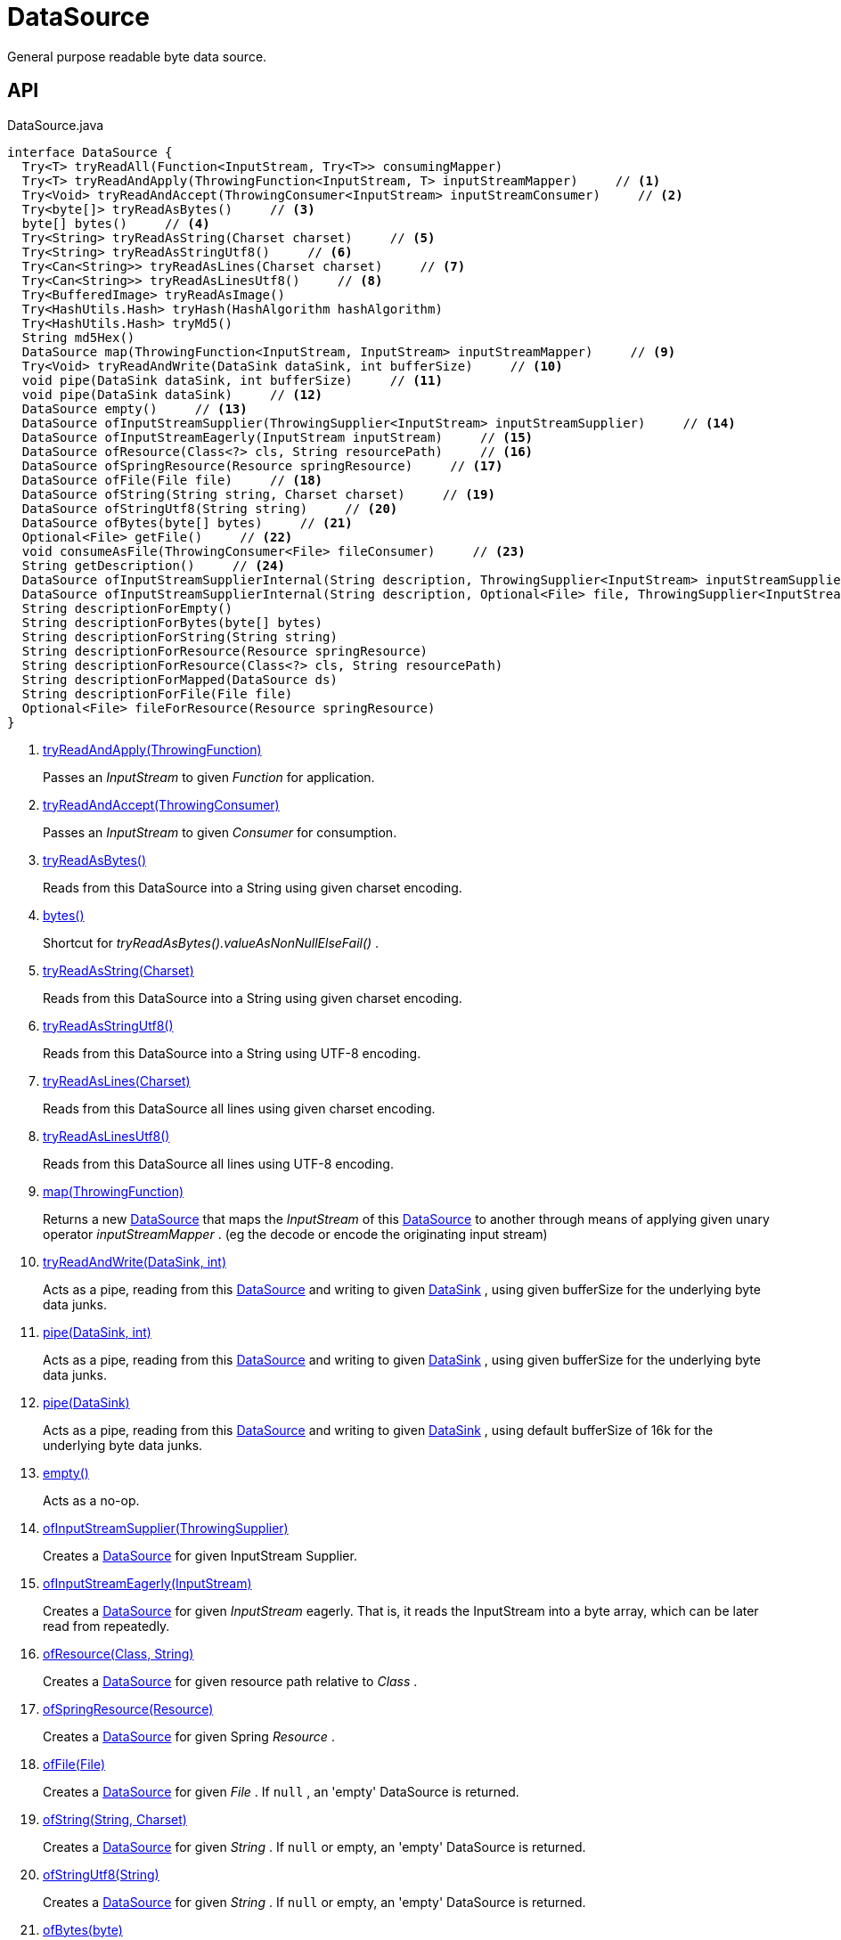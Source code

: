= DataSource
:Notice: Licensed to the Apache Software Foundation (ASF) under one or more contributor license agreements. See the NOTICE file distributed with this work for additional information regarding copyright ownership. The ASF licenses this file to you under the Apache License, Version 2.0 (the "License"); you may not use this file except in compliance with the License. You may obtain a copy of the License at. http://www.apache.org/licenses/LICENSE-2.0 . Unless required by applicable law or agreed to in writing, software distributed under the License is distributed on an "AS IS" BASIS, WITHOUT WARRANTIES OR  CONDITIONS OF ANY KIND, either express or implied. See the License for the specific language governing permissions and limitations under the License.

General purpose readable byte data source.

== API

[source,java]
.DataSource.java
----
interface DataSource {
  Try<T> tryReadAll(Function<InputStream, Try<T>> consumingMapper)
  Try<T> tryReadAndApply(ThrowingFunction<InputStream, T> inputStreamMapper)     // <.>
  Try<Void> tryReadAndAccept(ThrowingConsumer<InputStream> inputStreamConsumer)     // <.>
  Try<byte[]> tryReadAsBytes()     // <.>
  byte[] bytes()     // <.>
  Try<String> tryReadAsString(Charset charset)     // <.>
  Try<String> tryReadAsStringUtf8()     // <.>
  Try<Can<String>> tryReadAsLines(Charset charset)     // <.>
  Try<Can<String>> tryReadAsLinesUtf8()     // <.>
  Try<BufferedImage> tryReadAsImage()
  Try<HashUtils.Hash> tryHash(HashAlgorithm hashAlgorithm)
  Try<HashUtils.Hash> tryMd5()
  String md5Hex()
  DataSource map(ThrowingFunction<InputStream, InputStream> inputStreamMapper)     // <.>
  Try<Void> tryReadAndWrite(DataSink dataSink, int bufferSize)     // <.>
  void pipe(DataSink dataSink, int bufferSize)     // <.>
  void pipe(DataSink dataSink)     // <.>
  DataSource empty()     // <.>
  DataSource ofInputStreamSupplier(ThrowingSupplier<InputStream> inputStreamSupplier)     // <.>
  DataSource ofInputStreamEagerly(InputStream inputStream)     // <.>
  DataSource ofResource(Class<?> cls, String resourcePath)     // <.>
  DataSource ofSpringResource(Resource springResource)     // <.>
  DataSource ofFile(File file)     // <.>
  DataSource ofString(String string, Charset charset)     // <.>
  DataSource ofStringUtf8(String string)     // <.>
  DataSource ofBytes(byte[] bytes)     // <.>
  Optional<File> getFile()     // <.>
  void consumeAsFile(ThrowingConsumer<File> fileConsumer)     // <.>
  String getDescription()     // <.>
  DataSource ofInputStreamSupplierInternal(String description, ThrowingSupplier<InputStream> inputStreamSupplier)
  DataSource ofInputStreamSupplierInternal(String description, Optional<File> file, ThrowingSupplier<InputStream> inputStreamSupplier)
  String descriptionForEmpty()
  String descriptionForBytes(byte[] bytes)
  String descriptionForString(String string)
  String descriptionForResource(Resource springResource)
  String descriptionForResource(Class<?> cls, String resourcePath)
  String descriptionForMapped(DataSource ds)
  String descriptionForFile(File file)
  Optional<File> fileForResource(Resource springResource)
}
----

<.> xref:#tryReadAndApply_ThrowingFunction[tryReadAndApply(ThrowingFunction)]
+
--
Passes an _InputStream_ to given _Function_ for application.
--
<.> xref:#tryReadAndAccept_ThrowingConsumer[tryReadAndAccept(ThrowingConsumer)]
+
--
Passes an _InputStream_ to given _Consumer_ for consumption.
--
<.> xref:#tryReadAsBytes_[tryReadAsBytes()]
+
--
Reads from this DataSource into a String using given charset encoding.
--
<.> xref:#bytes_[bytes()]
+
--
Shortcut for _tryReadAsBytes().valueAsNonNullElseFail()_ .
--
<.> xref:#tryReadAsString_Charset[tryReadAsString(Charset)]
+
--
Reads from this DataSource into a String using given charset encoding.
--
<.> xref:#tryReadAsStringUtf8_[tryReadAsStringUtf8()]
+
--
Reads from this DataSource into a String using UTF-8 encoding.
--
<.> xref:#tryReadAsLines_Charset[tryReadAsLines(Charset)]
+
--
Reads from this DataSource all lines using given charset encoding.
--
<.> xref:#tryReadAsLinesUtf8_[tryReadAsLinesUtf8()]
+
--
Reads from this DataSource all lines using UTF-8 encoding.
--
<.> xref:#map_ThrowingFunction[map(ThrowingFunction)]
+
--
Returns a new xref:refguide:commons:index/io/DataSource.adoc[DataSource] that maps the _InputStream_ of this xref:refguide:commons:index/io/DataSource.adoc[DataSource] to another through means of applying given unary operator _inputStreamMapper_ . (eg the decode or encode the originating input stream)
--
<.> xref:#tryReadAndWrite_DataSink_int[tryReadAndWrite(DataSink, int)]
+
--
Acts as a pipe, reading from this xref:refguide:commons:index/io/DataSource.adoc[DataSource] and writing to given xref:refguide:commons:index/io/DataSink.adoc[DataSink] , using given bufferSize for the underlying byte data junks.
--
<.> xref:#pipe_DataSink_int[pipe(DataSink, int)]
+
--
Acts as a pipe, reading from this xref:refguide:commons:index/io/DataSource.adoc[DataSource] and writing to given xref:refguide:commons:index/io/DataSink.adoc[DataSink] , using given bufferSize for the underlying byte data junks.
--
<.> xref:#pipe_DataSink[pipe(DataSink)]
+
--
Acts as a pipe, reading from this xref:refguide:commons:index/io/DataSource.adoc[DataSource] and writing to given xref:refguide:commons:index/io/DataSink.adoc[DataSink] , using default bufferSize of 16k for the underlying byte data junks.
--
<.> xref:#empty_[empty()]
+
--
Acts as a no-op.
--
<.> xref:#ofInputStreamSupplier_ThrowingSupplier[ofInputStreamSupplier(ThrowingSupplier)]
+
--
Creates a xref:refguide:commons:index/io/DataSource.adoc[DataSource] for given InputStream Supplier.
--
<.> xref:#ofInputStreamEagerly_InputStream[ofInputStreamEagerly(InputStream)]
+
--
Creates a xref:refguide:commons:index/io/DataSource.adoc[DataSource] for given _InputStream_ eagerly. That is, it reads the InputStream into a byte array, which can be later read from repeatedly.
--
<.> xref:#ofResource_Class_String[ofResource(Class, String)]
+
--
Creates a xref:refguide:commons:index/io/DataSource.adoc[DataSource] for given resource path relative to _Class_ .
--
<.> xref:#ofSpringResource_Resource[ofSpringResource(Resource)]
+
--
Creates a xref:refguide:commons:index/io/DataSource.adoc[DataSource] for given Spring _Resource_ .
--
<.> xref:#ofFile_File[ofFile(File)]
+
--
Creates a xref:refguide:commons:index/io/DataSource.adoc[DataSource] for given _File_ . If `null` , an 'empty' DataSource is returned.
--
<.> xref:#ofString_String_Charset[ofString(String, Charset)]
+
--
Creates a xref:refguide:commons:index/io/DataSource.adoc[DataSource] for given _String_ . If `null` or empty, an 'empty' DataSource is returned.
--
<.> xref:#ofStringUtf8_String[ofStringUtf8(String)]
+
--
Creates a xref:refguide:commons:index/io/DataSource.adoc[DataSource] for given _String_ . If `null` or empty, an 'empty' DataSource is returned.
--
<.> xref:#ofBytes_byte[ofBytes(byte)]
+
--
Creates a xref:refguide:commons:index/io/DataSource.adoc[DataSource] for given byte array. If `null` or empty, an 'empty' DataSource is returned.
--
<.> xref:#getFile_[getFile()]
+
--
Optionally returns the underlying _File_ , based on whether this resource originates from a file.
--
<.> xref:#consumeAsFile_ThrowingConsumer[consumeAsFile(ThrowingConsumer)]
+
--
The given file-consumer is either passed the underlying _File_ (if this resource originates from a file), or a temporary file.
--
<.> xref:#getDescription_[getDescription()]
+
--
Return a description for this DataSource, to be used for error output when working with the resource.
--

== Members

[#tryReadAndApply_ThrowingFunction]
=== tryReadAndApply(ThrowingFunction)

Passes an _InputStream_ to given _Function_ for application.

[#tryReadAndAccept_ThrowingConsumer]
=== tryReadAndAccept(ThrowingConsumer)

Passes an _InputStream_ to given _Consumer_ for consumption.

[#tryReadAsBytes_]
=== tryReadAsBytes()

Reads from this DataSource into a String using given charset encoding.

If the underlying _InputStream_ is null a success xref:refguide:commons:index/functional/Try.adoc[Try] is returned, containing a null value.

[#bytes_]
=== bytes()

Shortcut for _tryReadAsBytes().valueAsNonNullElseFail()_ .

[#tryReadAsString_Charset]
=== tryReadAsString(Charset)

Reads from this DataSource into a String using given charset encoding.

If the underlying _InputStream_ is null a success xref:refguide:commons:index/functional/Try.adoc[Try] is returned, containing a null value.

[#tryReadAsStringUtf8_]
=== tryReadAsStringUtf8()

Reads from this DataSource into a String using UTF-8 encoding.

If the underlying _InputStream_ is null a success xref:refguide:commons:index/functional/Try.adoc[Try] is returned, containing a null value.

[#tryReadAsLines_Charset]
=== tryReadAsLines(Charset)

Reads from this DataSource all lines using given charset encoding.

If the underlying _InputStream_ is null a success xref:refguide:commons:index/functional/Try.adoc[Try] is returned, containing a null value.

[#tryReadAsLinesUtf8_]
=== tryReadAsLinesUtf8()

Reads from this DataSource all lines using UTF-8 encoding.

If the underlying _InputStream_ is null a success xref:refguide:commons:index/functional/Try.adoc[Try] is returned, containing a null value.

[#map_ThrowingFunction]
=== map(ThrowingFunction)

Returns a new xref:refguide:commons:index/io/DataSource.adoc[DataSource] that maps the _InputStream_ of this xref:refguide:commons:index/io/DataSource.adoc[DataSource] to another through means of applying given unary operator _inputStreamMapper_ . (eg the decode or encode the originating input stream)

[#tryReadAndWrite_DataSink_int]
=== tryReadAndWrite(DataSink, int)

Acts as a pipe, reading from this xref:refguide:commons:index/io/DataSource.adoc[DataSource] and writing to given xref:refguide:commons:index/io/DataSink.adoc[DataSink] , using given bufferSize for the underlying byte data junks.

[#pipe_DataSink_int]
=== pipe(DataSink, int)

Acts as a pipe, reading from this xref:refguide:commons:index/io/DataSource.adoc[DataSource] and writing to given xref:refguide:commons:index/io/DataSink.adoc[DataSink] , using given bufferSize for the underlying byte data junks.

Throws if the write failed.

[#pipe_DataSink]
=== pipe(DataSink)

Acts as a pipe, reading from this xref:refguide:commons:index/io/DataSource.adoc[DataSource] and writing to given xref:refguide:commons:index/io/DataSink.adoc[DataSink] , using default bufferSize of 16k for the underlying byte data junks.

Throws if the write failed.

[#empty_]
=== empty()

Acts as a no-op.

[#ofInputStreamSupplier_ThrowingSupplier]
=== ofInputStreamSupplier(ThrowingSupplier)

Creates a xref:refguide:commons:index/io/DataSource.adoc[DataSource] for given InputStream Supplier.

[#ofInputStreamEagerly_InputStream]
=== ofInputStreamEagerly(InputStream)

Creates a xref:refguide:commons:index/io/DataSource.adoc[DataSource] for given _InputStream_ eagerly. That is, it reads the InputStream into a byte array, which can be later read from repeatedly.

If reading from given _InputStream_ throws any exception, it is propagated without catching.

[#ofResource_Class_String]
=== ofResource(Class, String)

Creates a xref:refguide:commons:index/io/DataSource.adoc[DataSource] for given resource path relative to _Class_ .

If any of the args is null (or empty), returns an 'empty' xref:refguide:commons:index/io/DataSource.adoc[DataSource] .

[#ofSpringResource_Resource]
=== ofSpringResource(Resource)

Creates a xref:refguide:commons:index/io/DataSource.adoc[DataSource] for given Spring _Resource_ .

If the single argument is null, returns an 'empty' xref:refguide:commons:index/io/DataSource.adoc[DataSource] .

[#ofFile_File]
=== ofFile(File)

Creates a xref:refguide:commons:index/io/DataSource.adoc[DataSource] for given _File_ . If `null` , an 'empty' DataSource is returned.

[#ofString_String_Charset]
=== ofString(String, Charset)

Creates a xref:refguide:commons:index/io/DataSource.adoc[DataSource] for given _String_ . If `null` or empty, an 'empty' DataSource is returned.

[#ofStringUtf8_String]
=== ofStringUtf8(String)

Creates a xref:refguide:commons:index/io/DataSource.adoc[DataSource] for given _String_ . If `null` or empty, an 'empty' DataSource is returned.

[#ofBytes_byte]
=== ofBytes(byte)

Creates a xref:refguide:commons:index/io/DataSource.adoc[DataSource] for given byte array. If `null` or empty, an 'empty' DataSource is returned.

[#getFile_]
=== getFile()

Optionally returns the underlying _File_ , based on whether this resource originates from a file.

[#consumeAsFile_ThrowingConsumer]
=== consumeAsFile(ThrowingConsumer)

The given file-consumer is either passed the underlying _File_ (if this resource originates from a file), or a temporary file.

In the temporary file case, the temporary file is deleted after consumption.

[#getDescription_]
=== getDescription()

Return a description for this DataSource, to be used for error output when working with the resource.
